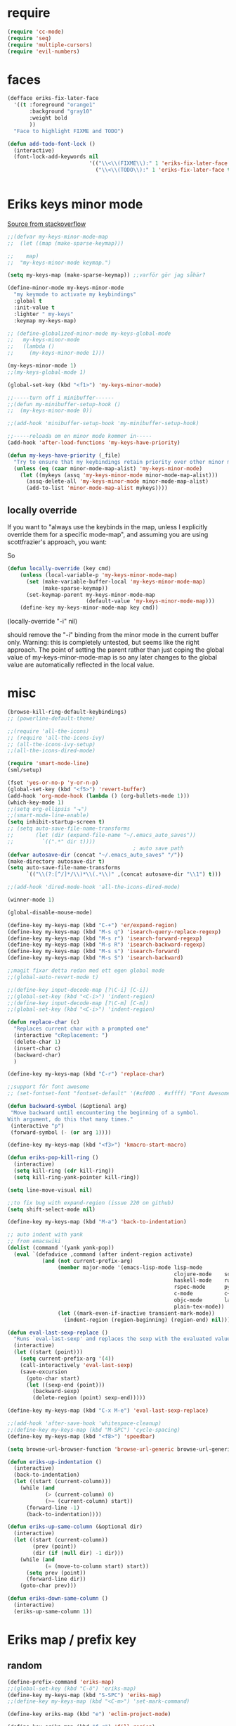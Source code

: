 #+STARTUP: overview
#+STARTUP: indent
* require
#+begin_src emacs-lisp :tangle yes
  (require 'cc-mode)
  (require 'seq)
  (require 'multiple-cursors)
  (require 'evil-numbers)

#+end_src
* faces
#+begin_src emacs-lisp :tangle yes
  (defface eriks-fix-later-face
    '((t :foreground "orange1"
         :background "gray10"
         :weight bold
         ))
    "Face to highlight FIXME and TODO")

  (defun add-todo-font-lock ()
    (interactive)
    (font-lock-add-keywords nil
                            '(("\\<\\(FIXME\\):" 1 'eriks-fix-later-face t)
                              ("\\<\\(TODO\\):" 1 'eriks-fix-later-face t))))


#+end_src
* Eriks keys minor mode
[[https://stackoverflow.com/questions/683425/globally-override-key-binding-in-emacs/5340797][Source from stackoverflow]]
#+begin_src emacs-lisp :tangle yes
  ;;(defvar my-keys-minor-mode-map
  ;;  (let ((map (make-sparse-keymap)))

  ;;    map)
  ;;  "my-keys-minor-mode keymap.")

  (setq my-keys-map (make-sparse-keymap)) ;;varför gör jag såhär?

  (define-minor-mode my-keys-minor-mode
    "my keymode to activate my keybindings"
    :global t
    :init-value t
    :lighter " my-keys"
    :keymap my-keys-map)

  ;; (define-globalized-minor-mode my-keys-global-mode
  ;;   my-keys-minor-mode
  ;;   (lambda ()
  ;;     (my-keys-minor-mode 1)))

  (my-keys-minor-mode 1)
  ;;(my-keys-global-mode 1)

  (global-set-key (kbd "<f1>") 'my-keys-minor-mode)

  ;;-----turn off i minibuffer------
  ;;(defun my-minibuffer-setup-hook ()
  ;;  (my-keys-minor-mode 0))

  ;;(add-hook 'minibuffer-setup-hook 'my-minibuffer-setup-hook)

  ;;-----reloada om en minor mode kommer in-----
  (add-hook 'after-load-functions 'my-keys-have-priority)

  (defun my-keys-have-priority (_file)
    "Try to ensure that my keybindings retain priority over other minor modes. Called via the `after-load-functions' special hook."
    (unless (eq (caar minor-mode-map-alist) 'my-keys-minor-mode)
      (let ((mykeys (assq 'my-keys-minor-mode minor-mode-map-alist)))
        (assq-delete-all 'my-keys-minor-mode minor-mode-map-alist)
        (add-to-list 'minor-mode-map-alist mykeys))))
#+end_src
** locally override
If you want to "always use the keybinds in the map, unless I explicitly
override them for a specific mode-map", and assuming you are using
scottfrazier's approach, you want:

So
#+begin_src emacs-lisp :tangle yes
(defun locally-override (key cmd)
    (unless (local-variable-p 'my-keys-minor-mode-map)
      (set (make-variable-buffer-local 'my-keys-minor-mode-map)
           (make-sparse-keymap))
      (set-keymap-parent my-keys-minor-mode-map
                         (default-value 'my-keys-minor-mode-map)))
    (define-key my-keys-minor-mode-map key cmd))
#+end_src
(locally-override "\C-i" nil)

should remove the "\C-i" binding from the minor mode in the current buffer only.
Warning: this is completely untested, but seems like the right approach.
The point of setting the parent rather than just coping the global value of
my-keys-minor-mode-map is so any later changes to the global value are automatically
reflected in the local value.
* misc
#+begin_src emacs-lisp :tangle yes
  (browse-kill-ring-default-keybindings)
  ;; (powerline-default-theme)

  ;;(require 'all-the-icons)
  ;; (require 'all-the-icons-ivy)
  ;; (all-the-icons-ivy-setup)
  ;;(all-the-icons-dired-mode)

  (require 'smart-mode-line)
  (sml/setup)

  (fset 'yes-or-no-p 'y-or-n-p)
  (global-set-key (kbd "<f5>") 'revert-buffer)
  (add-hook 'org-mode-hook (lambda () (org-bullets-mode 1)))
  (which-key-mode 1)
  ;;(setq org-ellipsis "⬎")
  ;;(smart-mode-line-enable)
  (setq inhibit-startup-screen t)
  ;; (setq auto-save-file-name-transforms
  ;;       (let (dir (expand-file-name "~/.emacs_auto_saves"))
  ;;         `((".*" dir t))))
                                          ; auto save path
  (defvar autosave-dir (concat "~/.emacs_auto_saves" "/"))
  (make-directory autosave-dir t)
  (setq auto-save-file-name-transforms
        `(("\\(?:[^/]*/\\)*\\(.*\\)" ,(concat autosave-dir "\\1") t)))

  ;;(add-hook 'dired-mode-hook 'all-the-icons-dired-mode)

  (winner-mode 1)

  (global-disable-mouse-mode)

  (define-key my-keys-map (kbd "C-+") 'er/expand-region)
  (define-key my-keys-map (kbd "M-s q") 'isearch-query-replace-regexp)
  (define-key my-keys-map (kbd "M-s r") 'isearch-forward-regexp)
  (define-key my-keys-map (kbd "M-s R") 'isearch-backward-regexp)
  (define-key my-keys-map (kbd "M-s s") 'isearch-forward)
  (define-key my-keys-map (kbd "M-s S") 'isearch-backward)

  ;;magit fixar detta redan med ett egen global mode
  ;;(global-auto-revert-mode t)

  ;;(define-key input-decode-map [?\C-i] [C-i])
  ;;(global-set-key (kbd "<C-i>") 'indent-region)
  ;;(define-key input-decode-map [?\C-m] [C-m])
  ;;(global-set-key (kbd "<C-i>") 'indent-region)

  (defun replace-char (c)
    "Replaces current char with a prompted one"
    (interactive "cReplacement: ")
    (delete-char 1)
    (insert-char c)
    (backward-char)
    )

  (define-key my-keys-map (kbd "C-r") 'replace-char)

  ;;support för font awesome
  ;; (set-fontset-font "fontset-default" '(#xf000 . #xffff) "Font Awesome")

  (defun backward-symbol (&optional arg)
   "Move backward until encountering the beginning of a symbol.
  With argument, do this that many times."
   (interactive "p")
   (forward-symbol (- (or arg 1))))

  (define-key my-keys-map (kbd "<f3>") 'kmacro-start-macro)

  (defun eriks-pop-kill-ring ()
    (interactive)
    (setq kill-ring (cdr kill-ring))
    (setq kill-ring-yank-pointer kill-ring))

  (setq line-move-visual nil)

  ;;to fix bug with expand-region (issue 220 on github)
  (setq shift-select-mode nil)

  (define-key my-keys-map (kbd "M-a") 'back-to-indentation)

  ;; auto indent with yank
  ;; from emacswiki
  (dolist (command '(yank yank-pop))
    (eval `(defadvice ,command (after indent-region activate)
             (and (not current-prefix-arg)
                  (member major-mode '(emacs-lisp-mode lisp-mode
                                                       clojure-mode    scheme-mode
                                                       haskell-mode    ruby-mode
                                                       rspec-mode      python-mode
                                                       c-mode          c++-mode
                                                       objc-mode       latex-mode
                                                       plain-tex-mode))
                  (let ((mark-even-if-inactive transient-mark-mode))
                    (indent-region (region-beginning) (region-end) nil))))))

  (defun eval-last-sexp-replace ()
    "Runs `eval-last-sexp' and replaces the sexp with the evaluated value"
    (interactive)
    (let ((start (point)))
      (setq current-prefix-arg '(4))
      (call-interactively 'eval-last-sexp)
      (save-excursion
        (goto-char start)
        (let ((sexp-end (point)))
          (backward-sexp)
          (delete-region (point) sexp-end)))))

  (define-key my-keys-map (kbd "C-x M-e") 'eval-last-sexp-replace)

  ;;(add-hook 'after-save-hook 'whitespace-cleanup)
  ;;(define-key my-keys-map (kbd "M-SPC") 'cycle-spacing)
  (define-key my-keys-map (kbd "<f8>") 'speedbar)

  (setq browse-url-browser-function 'browse-url-generic browse-url-generic-program "xdg-open")

  (defun eriks-up-indentation ()
    (interactive)
    (back-to-indentation)
    (let ((start (current-column)))
      (while (and
              (> (current-column) 0)
              (>= (current-column) start))
        (forward-line -1)
        (back-to-indentation))))

  (defun eriks-up-same-column (&optional dir)
    (interactive)
    (let ((start (current-column))
          (prev (point))
          (dir (if (null dir) -1 dir)))
      (while (and
              (= (move-to-column start) start))
        (setq prev (point))
        (forward-line dir))
      (goto-char prev)))

  (defun eriks-down-same-column ()
    (interactive)
    (eriks-up-same-column 1))
#+end_src
* Eriks map / prefix key
** random
#+begin_src emacs-lisp :tangle yes
  (define-prefix-command 'eriks-map)
  ;;(global-set-key (kbd "C-ö") 'eriks-map)
  (define-key my-keys-map (kbd "S-SPC") 'eriks-map)
  ;;(define-key my-keys-map (kbd "<C-m>") 'set-mark-command)

  (define-key eriks-map (kbd "e") 'eclim-project-mode)

  (define-key eriks-map (kbd "f r") 'fill-region)
  (define-key eriks-map (kbd "f p") 'fill-region-as-paragraph)
  (define-key eriks-map (kbd "f f") 'fill-paragraph)

  (define-key eriks-map (kbd "C-f") 'ff-find-other-file)

  (define-key eriks-map (kbd "r") 'linum-relative-toggle)
  (linum-relative-toggle)

  (define-key eriks-map (kbd "l") 'eriks-toggle-visual-line)

  (defun eriks-toggle-visual-line ()
    (interactive)
    (setq line-move-visual (not line-move-visual)))

  ;; (defun eriks-kill-line ()
  ;;   "Kills (cuts) the whole current line"
  ;;   (interactive)
  ;;   (setq col (current-column))
  ;;   (beginning-of-line)
  ;;   (delete-horizontal-space)
  ;;   (set-mark-command nil)
  ;;   (end-of-line)
  ;;   (if (not (eq (point) (mark)))
  ;;       (kill-region (point) (mark)))
  ;;   (deactivate-mark)
  ;;   ;;(kill-line 1)
  ;;   (delete-forward-char 1)
  ;;   (move-to-column col))

  ;; (define-key eriks-map (kbd "d") 'eriks-kill-line)

  (defun eriks-add-semicolon ()
    "Goes to the end of the current line and adds an semicolon."
    (interactive)
    (move-end-of-line nil)
    (insert ";"))

  (defun eriks-add-semicolon-and-newline ()
    "what the name says"
    (interactive)
    (eriks-add-semicolon)
    (newline-without-break-down))


  (define-key eriks-map (kbd ":") 'eriks-add-semicolon)
  (define-key eriks-map (kbd ";") 'eriks-add-semicolon-and-newline)

  (defun eriks-insert-paren (p)
    (interactive "p")
    (end-of-line)
    (insert p)
    (left-char)
    (newline)
    (newline)
    (indent-for-tab-command)
    (forward-line -1)
    (indent-for-tab-command)
    )

  ;; (define-key eriks-map (kbd "{") ;;TODO flytta till c-map
  ;;   (lambda ()
  ;;     (interactive)
  ;;     (eriks-insert-paren "{}")))

  (define-key eriks-map (kbd "y") 'ansi-term)

  ;;(define-key eriks-map (kbd "C-c") 'whitespace-cleanup)

  ;; (defun edit-myinit-org ()
  ;;   (interactive)
  ;;   (find-file (expand-file-name "~/.emacs.d/myinit.org")))

  ;;(define-key eriks-map (kbd "i") 'edit-myinit-org)

  (define-key eriks-map (kbd "g") 'magit-status)
  (define-key eriks-map (kbd "U") 'counsel-unicode-char)
  ;;(define-key eriks-map (kbd "M") 'counsel-mark-ring)

  (defun sign (a)
    "The sign of a typ
  a >= 0 ->  1
  a <  0 -> -1"
    (if (>= a 0)
        1
      -1))

  (defun abs (a)
    "abs av a"
    (if (< a 0)
        (- 0 a)
      a))

  (define-key eriks-map (kbd "n +") 'evil-numbers/inc-at-pt)
  (define-key eriks-map (kbd "n -") 'evil-numbers/dec-at-pt)

  (define-key eriks-map (kbd "a a") 'align)
  (define-key eriks-map (kbd "a r") 'align-regexp)
  (define-key eriks-map (kbd "a c") 'align-current)

  (defun eriks-buffer-text-to-raw ()
    (interactive)
    (let ((inhibit-read-only t))
      (set-text-properties (point-min) (point-max) nil)))

  (define-key eriks-map (kbd "C-r") 'eriks-buffer-text-to-raw)

  (define-key eriks-map (kbd "d") 'delete-duplicate-lines)

  ;; Set transparency of emacs
  (defun transparency (value)
    "Sets the transparency of the frame window. 0=transparent/100=opaque"
    (interactive "nTransparency Value 0 - 100 opaque:")
    (set-frame-parameter (selected-frame) 'alpha value))

  (define-key eriks-map (kbd "C-t") 'transparency)
#+end_src
** lxor & is-whitespace
#+begin_src emacs-lisp :tangle yes
  (defun lxor (a b)
    "logical xor"
    (and
     (not (and a b))
     (or a b)))

  (defun lxnor (a b)
    "logical xnor"
    (not (lxor a b)))

  (defun is-whitespace (char &optional NOTNEWLINE)
    "Checks whether char is a space, newline or tab.
  if NOTNEWLINE, then don't count newlines as whitespace."
    (or
     (= char 32) ;;space
     (and (not NOTNEWLINE) (= char 10)) ;;newline
     (= char 9)  ;; tab
     ;;(bolp)
     ;;(eolp)
     ))
#+end_src
** erik-funktioner
#+begin_src emacs-lisp :tangle yes
  ;; (defun eriks-kill-stuff (dir symbol arg)
  ;;   (if (equal arg '(4))
  ;;       (eriks-hungry-delete-whitespace dir)
  ;;     (let ((p (* dir (prefix-numeric-value arg))))
  ;;       (if symbol
  ;;           (sp-kill-symbol p)
  ;;         (sp-kill-word p)))))

  ;; (defun eriks-kill-backward (ARG)
  ;;   (interactive "P")
  ;;   (eriks-kill-stuff -1 nil ARG))

  ;; (defun eriks-kill-forward (ARG)
  ;;   (interactive "P")
  ;;   (eriks-kill-stuff 1 nil ARG))

  ;; (defun eriks-kill-forward-symbol (ARG)
  ;;   (interactive "P")
  ;;   (eriks-kill-stuff 1 t ARG))

  ;; (defun eriks-kill-backward-symbol (ARG)
  ;;   (interactive "P")
  ;;   (eriks-kill-stuff -1 t ARG))

  (defun eriks-hungry-delete-whitespace (ARG)
    (interactive "p")
    (if (< ARG 0)
        (while (is-whitespace (preceding-char))
          (delete-backward-char 1))
      (while (is-whitespace (following-char))
        (delete-char 1))))

  (defun eriks-hungry-delete-whitespace-backward (ARG)
    (interactive "p")
    (eriks-hungry-delete-whitespace (- 0 ARG)))

  ;; (define-key my-keys-map (kbd "C-<backspace>") 'eriks-delete-backward)
  ;; (define-key my-keys-map (kbd "C-<delete>") 'eriks-delete-forward)

  (defun eriks-duplicate-line ()
    (interactive)
    (let* ((b (progn
                (beginning-of-line)
                (point)))
           (e (progn
                (end-of-line)
                (point)))
           (line (buffer-substring b e)))
      (end-of-line)
      (newline)
      (insert line)))

  ;;TODO make ARG execute the command ARG times
  (defun eriks-find-char (ARG c)
    "Like vim's f-command.

  With no prefix argument or as 1, move cursor forward until the first occurence of c.
  With ARG as -1 (M--), move backward until the first occurence of c.
  If c can't be found, do nothing and print a nice message.

  Ignores case!

  returns t if successful, nil otherwise"
    (interactive "p\ncJump to char: ")
    (let ((dir (sign ARG))
          (start (point))
          (finished nil))
      (while (and
              (not (or
                    (and (> dir 0) (eobp))
                    (and (< dir 0) (bobp))))
              (not finished))
        (forward-char dir)
        (if (= (downcase c) (downcase (following-char)))
            (setq finished t)))
      (if (not finished)
          (progn
            (goto-char start)
            (message "Couldn't find '%c' :(" c)
            nil)
        t)))

  (defun eriks-find-char-backward (ARG c)
    "Exactly the same behaviour as `eriks-find-char' except this goes backwards by negating ARG"
    (interactive "p\ncJump to char backwards: ")
    (eriks-find-char (- 0 ARG) c))

  (defun eriks-find-char-alt ()
    (interactive)
    (if (call-interactively 'eriks-find-char)
        (forward-char)))

  (defun eriks-find-char-alt-backward ()
    (interactive)
    (if (call-interactively 'eriks-find-char-backward)
        (forward-char)))

  (defun eriks-skip-space (ARG &optional SAMELINE)
    "Move point forward or backward until it doesnt encounter whitespace anymore.
  if SAMELINE then don't move the cursor between lines."
    (interactive "p")
    (if (< ARG 0)
        (while (is-whitespace (preceding-char) SAMELINE)
          (left-char))
      (while (is-whitespace (following-char) SAMELINE)
        (right-char))))

  (defun eriks-skip-space-backwards (&optional SAMELINE)
    (interactive)
    (eriks-skip-space -1 SAMELINE))

  (defun eriks-kill-paragraph ()
    "Kills the current paragraph point is in."
    (interactive)
    (eriks-kill-thing-at-point 'paragraph))

  (defun eriks-backward-kill-line ()
    (interactive)
    (kill-line 0))

  (defun eriks-mark-line ()
    (interactive)
    (beginning-of-line)
    (push-mark (point) nil t)
    (end-of-line))

  (defun eriks-insert-char (ARG c)
    (interactive "p\ncInsert: ")
    (dotimes (i ARG)
      (insert c)))
#+end_src
** o and O from VIM
#+begin_src emacs-lisp :tangle yes
  (setq newline-without-break-tab nil)

  (defun newline-without-break-down ()
    "Add new line below and go to it. tab if an argument is given"
    (interactive)
    (end-of-line)
    (newline)
    (if newline-without-break-tab (indent-according-to-mode)))

  (defun newline-without-break-up ()
    "Add new line above and go to it. tab if an argument is given"
    (interactive)
    (beginning-of-line)
    (newline)
    (forward-line -1)
    (if newline-without-break-tab (indent-according-to-mode)))

  ;;(define-key cua-global-keymap [C-return] nil) ;;ta bort C-return from cua
  (define-key my-keys-map (kbd "<C-return>") 'newline-without-break-down)
  (define-key my-keys-map (kbd "<C-S-return>") 'newline-without-break-up)

#+end_src
** move lines from internet

#+begin_src emacs-lisp :tangle yes
  ;; (defun move-line (n)
  ;;   "Move the current line up or down by N lines. Buggar for second last line i buffern"
  ;;   (interactive "p")
  ;;   (setq col (current-column))
  ;;   (beginning-of-line)
  ;;   (setq start (point))
  ;;   (end-of-line)
  ;;   (if (eobp)
  ;;       (newline)
  ;;     (forward-char))
  ;;   (setq end (point))
  ;;   (let ((line-text (delete-and-extract-region start end)))
  ;;     (forward-line n)
  ;;     (if (eobp) (newline))
  ;;     (insert line-text)
  ;;     ;; restore point to original column in moved line
  ;;     (forward-line -1)
  ;;     (move-to-column col)))

  ;; (defun move-line-up (n)
  ;;   "Move the current line up by N lines."
  ;;   (interactive "p")
  ;;   (move-line (if (null n) -1 (- n))))

  ;; (defun move-line-down (n)
  ;;   "Move the current line down by N lines."
  ;;   (interactive "p")
  ;;   (move-line (if (null n) 1 n)))

  (defun move-line-up ()
    (interactive)
    (let ((col (current-column)))
      (transpose-lines 1)
      (previous-line 2)
      (move-to-column col)))

  (defun move-line-down ()
    (interactive)
    (let ((col (current-column)))
      (next-line 1)
      (transpose-lines 1)
      (previous-line 1)
      (move-to-column col)))

  ;; (define-key my-keys-map (kbd "M-<up>") 'move-line-up)
  ;; (define-key my-keys-map (kbd "M-<down>") 'move-line-down)

#+end_src
** vims w
#+begin_src emacs-lisp :tangle yes
  (defun char-is (classs dir)
    "t if current char is in any character class in the list classs.
  If dir < 0, do the same check on previous character instead"
    (let ((found nil))
      (dolist (cla classs)
        (setq found (or
                     found
                     (= (char-syntax
                         (if (>= dir 0)
                             (following-char)
                           (preceding-char)))
                        cla))))
      found))

  (defun eriks-next-class (classs dir)
    "Moves point in 'dir' until it encounters something in the character class the list 'classs'"
    (let ((running t)
          (old_onclass (char-is classs dir))
          (onclass nil))
      (while running
        (setq onclass (char-is classs dir))
        (if (and
             (null old_onclass)
             onclass)
            (setq running nil)
          (progn
            (forward-char dir)
            (setq old_onclass onclass))))))

  (defun eriks-next-word (dir)
    "Moves point to the beginning of next word
  or end of previous word if dir < 0"
    (interactive "p")
    (dotimes (i (abs dir))
      (eriks-next-class '(?w) (sign dir))))

  (defun eriks-prev-word (dir)
    "`eriks-next-word' but dir always negated."
    (interactive "p")
    (eriks-next-word (- 0 dir)))

  (defun eriks-next-symbol (dir)
    "Moves point to the beginning of next symbol
  or end of previous symbol if dir < 0"
    (interactive "p")
    (dotimes (i (abs dir))
      (eriks-next-class '(?_ ?w) (sign dir))))
#+end_src
** slurp
#+begin_src emacs-lisp :tangle yes
  (defun eriks-slurp (b e)
    "Flyttar parantesen i aktiva region till slutet av region och indentar all"
    (interactive "r")
    (let* ((paren (delete-and-extract-region b (+ b 1))))
      (goto-char (- e 1))
      (insert "\n")
      (insert paren)
      (indent-region b (+ e 1))))

  (define-key eriks-map (kbd "s") 'eriks-slurp)

  (defvar last-post-command-position 0
    "Holds the cursor position from the last run of post-command-hooks.")

  (make-variable-buffer-local 'last-post-command-position)

  (defvar eriks-sticky-char nil)

  (defun eriks-sticky-toggle ()
    "Makes char under cursor to be 'sticky'.
  The characters follows the cursor as long as this function is active.

  ---Works most of the time---"
    (interactive)
    (setq eriks-sticky-char (not eriks-sticky-char))
    (setq last-post-command-position (point)))

  (define-key eriks-map (kbd "C-s") 'eriks-sticky-toggle)

  (defun do-stuff-if-moved-post-command ()
    (if eriks-sticky-char
        (progn
          (message "Sticky on...")
          (unless (equal (point) last-post-command-position)
            (let* ((new (point))
                   (delta (- new last-post-command-position)))
              (goto-char last-post-command-position)
              (let ((c (following-char)))
                (delete-char 1)
                (forward-char delta)
                (save-excursion
                  (insert c)))))
          (setq last-post-command-position (point)))
        ;; (progn
        ;;   (let ((new (point)))
        ;;     (unless (equal new last-post-command-position)
        ;;       (let ((m (delete-and-extract-region last-post-command-position (+ 1 last-post-command-position))))
        ;;         (goto-char new)
        ;;         (save-excursion
        ;;           (insert m)))))
        ;;   (setq last-post-command-position (point)))
      ))

  (add-hook 'post-command-hook 'do-stuff-if-moved-post-command)


#+end_src
** c extract header
#+begin_src emacs-lisp :tangle yes
  (setq extract-c-regexp "^\\([[:graph:]]+[[:blank:]]+[^[:space:]]+(.*)\\)\\s-*{?\\s-*$")

  (defun extract-c-copy-next-declaration (&optional append)
    "Copies the next function declaration in a c-file as a standalone declaration.
  If append, then append the copied value to the last one
  Returns t if successfully found one, nil otherwise"
    (interactive)
    (if (re-search-forward extract-c-regexp nil t)
        (let* ((decl (buffer-substring (match-beginning 1) (match-end 1)))
               (semi (concat decl ";\n")))
          (if append
              (kill-append semi nil)
            (kill-new semi))
          t)
      nil))

  (defun extract-c-copy-all-declarations ()
    "Copies all function declarations in a buffer to the kill-ring."
    (interactive)
    (save-excursion
      (beginning-of-buffer)
      (let ((first t))
        (while (extract-c-copy-next-declaration (not first))
          (setq first nil)))))

  (define-key eriks-map (kbd "c a") 'extract-c-copy-all-declarations)
  (define-key eriks-map (kbd "c n") 'extract-c-copy-next-declaration)
#+end_src
** exchange two regions
#+begin_src emacs-lisp :tangle yes
  (setq eriks-regions-saved nil)

  (defun eriks-region-switch-abort ()
    "Abort current transpose"
    (interactive)
    (setq eriks-regions-saved nil)
    (message "aborted..."))

  (defun eriks-region-switch (a b)
    "Switches two regions.
  Activate an region and then:
     1st call: save the region for switching (abort with `eriks-region-switch-abort')
     2nd call: switch!"
    (interactive "r")
    (if (not mark-active)
        (message "Mark not active...")
      (progn
        (deactivate-mark)
        (if (null eriks-regions-saved)
            (setq eriks-regions-saved (simplify-region (cons a b)))
          (let* ((sim (simplify-region (cons a b)))
                 (old eriks-regions-saved)
                 (sorted (sort-regions sim old))
                 (left (car sorted))
                 (right (cdr sorted))
                 (leftl (region-size left))
                 (rightl (region-size right)))
            (if (region-overlap left right)
                (message "De overlappar")
              (progn
                (let* ((a (delete-and-extract-region (car left) (cdr left)))
                       (nright (translate-region right (- 0 leftl)))
                       (b (delete-and-extract-region (car nright) (cdr nright))))
                  (goto-char (car nright))
                  (insert a)
                  (goto-char (car left))
                  (insert b))))
            (setq eriks-regions-saved nil))))))

  (defun region-size (r)
    (- (cdr r) (car r)))

  (defun simplify-region (r)
    (let ((a (car r))
          (b (cdr r))))
    (cons (min a b) (max a b)))

  (defun sort-regions (r a)
    (if (< (car r) (car a))
        (cons r a)
      (cons a r)))

  (defun region-overlap (r a)
    (not (or
          (<= (cdr r) (car a))
          (>= (car r) (cdr a)))))

  (defun translate-region (r x)
    (cons (+ (car r) x) (+ (cdr r) x)))

  (defun sort-region (r)
    "in ascending order. min first."
    (cons
     (min (car r) (cdr r))
     (max (car r) (cdr r))))

  (defun swap-cons (c)
    (cons (cdr c) (car c)))

#+end_src

** copy char
#+begin_src emacs-lisp :tangle yes
  (defun eriks-kill-dwim (f BEG END &optional region)
    "If a region is active, then do f as normal.
  But if it is inactive, then f the current char at point."
    (if (region-active-p)
        (funcall f BEG END)
      (progn
        (push-mark (+ (point) 1) t t)
        (funcall f (point) (mark)))))

  (advice-add 'kill-ring-save :around 'eriks-kill-dwim)
  (advice-add 'kill-region :around 'eriks-kill-dwim)
  (advice-add 'sp-kill-region :around 'eriks-kill-dwim)

  ;; (defun eriks-kill-dwim ()
  ;;   (interactive)
  ;;   (if (region-active-p)
  ;;       (kill-region (region-beginning) (region-end))
  ;;     (kill-new (string (following-char)))))
#+end_src
** tabs
#+begin_src emacs-lisp :tangle yes
  (defun configure-tabs (width tabs)
    (interactive "nTab width: \nnAllow tabs? (0/1/-1): ")
    (setq tab-width      width
          c-basic-offset width)
    (cond
     ((> tabs 0)
      (setq indent-tabs-mode t))
     ((< tabs 0)
      (setq indent-tabs-mode nil))))

  (define-key eriks-map (kbd "T t") 'configure-tabs)
  (define-key eriks-map (kbd "T U") 'untabify)
  (define-key eriks-map (kbd "T u") 'tabify)
  (define-key eriks-map (kbd "T w") 'whitespace-cleanup)
  (define-key eriks-map (kbd "T e") 'delete-trailing-whitespace)
#+end_src
* packages
** windmove and framemove
#+begin_src emacs-lisp :tangle yes
  (require 'framemove)

  (define-key my-keys-map (kbd "S-<right>") 'windmove-right)
  (define-key my-keys-map (kbd "S-<left>") 'windmove-left)
  (define-key my-keys-map (kbd "S-<up>") 'windmove-up)
  (define-key my-keys-map (kbd "S-<down>") 'windmove-down)

  (setq framemove-hook-into-windmove t)

#+end_src
** yasnippet
#+begin_src emacs-lisp :tangle yes
  ;;(require 'yasnippet)
  (yas-global-mode 1)
  ;;(require 'dropdown-list)
  ;;(setq yas-prompt-functions
  ;;      '(yas-dropdown-prompt
  ;;        yas-ido-prompt
  ;;        yas-x-prompt
  ;;        yas-completing-prompt
  ;;        yas-no-prompt))

  ;;removes expanding with tab. Uses 'Auto-complete' instead
  ;;(define-key yas-minor-mode-map (kbd "<tab>") nil)
  ;;(define-key yas-minor-mode-map (kbd "TAB") nil)

#+end_src
** company
#+begin_src emacs-lisp :tangle yes
  (global-company-mode t)

  (defun eriks-company-command (ARG)
    (interactive "p")
    (cond
     ((= ARG 2)
      (call-interactively 'company-yasnippet))
     (t
      (call-interactively 'company-complete))))

  (define-key my-keys-map (kbd "C-SPC") 'eriks-company-command)

  (define-key company-active-map (kbd "<escape>") 'company-abort)

#+end_src
** undo-tree
#+begin_src emacs-lisp :tangle yes
  (global-undo-tree-mode 1)
  (global-set-key (kbd "C-z") 'undo)
  ;;(define-key my-keys-map (kbd "C-z") 'undo)
  (global-set-key (kbd "C-S-z") 'undo-tree-redo)
  ;;(define-key my-keys-map (kbd "C-S-z") 'undo-tree-redo)
  (define-key eriks-map (kbd "u") 'undo-tree-visualize)
#+end_src
** ivy and avy
#+begin_src emacs-lisp :tangle yes
  ;;ivy
  (ivy-mode 1)
  (global-set-key (kbd "C-s") 'swiper)
  (global-set-key (kbd "M-x") 'counsel-M-x)
  ;;(global-set-key (kbd "C-x C-f") 'counsel-find-file)
  (define-key my-keys-map [remap find-file] 'counsel-find-file)
  ;;(define-key ivy-minibuffer-map (kbd "<tab>") 'ivy-partial)

  ;;avy
  ;;(define-prefix-command 'eriks-avy-map)
  ;;(define-key my-keys-map (kbd "M-s") 'eriks-avy-map)
  ;;(global-set-key (kbd "M-s") 'avy-goto-char)
  (define-key eriks-map (kbd "SPC") 'avy-goto-char-in-line)
  (define-key eriks-map (kbd "S-SPC") 'avy-goto-char-timer)

  ;;dired
  ;;(add-hook 'dired-mode-hook
  ;;          (lambda ()
  ;;            (define-key dired-mode-map (kbd "M-s s") 'avy-goto-char)))
  (setq ivy-use-selectable-prompt t)

  (setq avy-keys (nconc
                  (number-sequence ?a ?z)
                  ;; '(?å ?ä ?ö)
                  ))
#+end_src
** golden ratio scroll
#+begin_src emacs-lisp :tangle yes
  (global-set-key [remap scroll-down-command] 'golden-ratio-scroll-screen-down)
  (global-set-key [remap scroll-up-command] 'golden-ratio-scroll-screen-up)
#+end_src
** projectile
#+begin_src emacs-lisp :tangle yes
  (projectile-global-mode t)
  (counsel-projectile-mode)
#+end_src
** dumb jump
#+begin_src emacs-lisp :tangle yes
  ;;(dumb-jump-mode)

  ;;(fset 'eriks-dumb-jump-keymap (make-sparse-keymap))
  (define-prefix-command 'eriks-dumb-jump-keymap)
  (define-key eriks-map (kbd "j") 'eriks-dumb-jump-keymap)

  (define-key 'eriks-dumb-jump-keymap (kbd "j") 'dumb-jump-go)
  (define-key 'eriks-dumb-jump-keymap (kbd "b") 'dumb-jump-back)

  (setq dumb-jump-selector 'ivy)

#+end_src
** multiple cursors
#+begin_src emacs-lisp :tangle yes
  ;; (asd-key '-map (kbd "m l") 'mc/edit-lines)
  ;; (asd-key '-map (kbd "m m") 'mc/mark-next-like-this)
  ;; (asd-key '-map (kbd "m n") 'mc/mark-previous-like-this)
  ;; (asd-key '-map (kbd "m b") 'mc/mark-all-like-this)
  (define-key mc/keymap (kbd "<return>") nil)

  (defhydra hydra-multiple-cursors (:color pink)
    "
       ^Up^            ^Down^        ^Other^
  ----------------------------------------------------------
  [_p_]   Next    [_n_]   Next    [_l_] Edit lines      [_R_] Region-anchor
  [_P_]   Skip    [_N_]   Skip    [_a_] Mark all        [_m_] put cursor at mark
  [_M-p_] Unmark  [_M-n_] Unmark  [_r_] Mark by regexp  [_1_] Insert numbers
  ^ ^             ^ ^             [_q_] Quit            [_2_] Insert letters
  ^^C-v: next cursor, M-v: prev cursor, C-': only lines with cursors
  "
    ("l" mc/edit-lines nil :exit t)
    ("a" mc/mark-all-like-this nil :exit t)
    ("n" mc/mark-next-like-this nil)
    ("N" mc/skip-to-next-like-this nil)
    ("M-n" mc/unmark-next-like-this nil)
    ("p" mc/mark-previous-like-this nil)
    ("P" mc/skip-to-previous-like-this nil)
    ("M-p" mc/unmark-previous-like-this nil)
    ("r" mc/mark-all-in-region-regexp nil :exit t)
    ("R" set-rectangular-region-anchor nil :color blue)
    ("m" mc/mark-pop nil)
    ("1" mc/insert-numbers nil)
    ("2" mc/insert-letters nil)
    ("q" nil nil))
  (define-key 'eriks-map (kbd "m") 'hydra-multiple-cursors/body)
  (define-key my-keys-map (kbd "C-c m") 'hydra-multiple-cursors/body)
#+end_src
** smartparens
*** standard config
#+begin_src emacs-lisp :tangle yes
  (require 'smartparens-config)

  ;; (add-hook 'smartparens-strict-mode-hook (lambda ()
  ;;                                           (define-key smartparens-strict-mode-map [remap modalka-kill] 'modalka-sp-kill)
  ;;                                           (define-key smartparens-strict-mode-map [remap modalka-delete] 'modalka-sp-delete)))

  (defun start-smartparens ()
    (smartparens-mode t)
    (show-smartparens-mode t)

    (define-key smartparens-mode-map (kbd "C-M-SPC") 'sp-mark-sexp)

    (define-key smartparens-mode-map (kbd "C-M-n") 'sp-next-sexp)
    (define-key smartparens-mode-map (kbd "C-M-p") 'sp-previous-sexp)

    (define-key smartparens-mode-map (kbd "C-M-u") 'sp-backward-up-sexp)
    (define-key smartparens-mode-map (kbd "C-M-d") 'sp-down-sexp)

    (define-key smartparens-mode-map (kbd "C-M-f") 'sp-forward-sexp)
    (define-key smartparens-mode-map (kbd "C-M-b") 'sp-backward-sexp)

    (define-key smartparens-mode-map (kbd "C-M-k") 'sp-kill-sexp)

    ;;(define-key smartparens-mode-map (kbd "M-f") 'sp-forward-symbol)
    ;;(define-key smartparens-mode-map (kbd "M-b") 'sp-backward-symbol)

    )

  (defun start-hydra-smartparens-if-activated ()
    (interactive)
    (if (bound-and-true-p smartparens-mode)
        (hydra-smartparens/body)
      (message "smartparens not activated!")))

  (define-key eriks-map (kbd "p") 'hydra-smartparens/body) ;;'start-hydra-smartparens-if-activated

  (defhydra hydra-smartparens (:color blue)
    "
   ^forward^      ^backward^     ^Sexp^          ^Hybrid^
  ^^^^^^^^-----------------------------------------------------
   [_m_] : barf   [_i_] : slurp  [_K_] : kill    [_k_] : kill
   [_n_] : slurp  [_o_] : barf   [_s_] : splice  [_w_] : slurp
    ^ ^            ^ ^           [_S_] : split   [_e_] : barf
    ^ ^            ^ ^           [_J_] : join     ^ ^
  "
    ("K" sp-kill-sexp nil)
    ("s" sp-splice-sexp nil)
    ("S" sp-split-sexp nil)
    ("J" sp-join-sexp nil)
    ("m" sp-forward-barf-sexp nil)
    ("n" sp-forward-slurp-sexp nil)
    ("i" sp-backward-slurp-sexp nil)
    ("o" sp-backward-barf-sexp nil)
    ("k" sp-kill-hybrid-sexp nil)
    ("w" sp-slurp-hybrid-sexp nil)
    ("e" sp-dedent-adjust-sexp nil)
    )
  ;;("q" nil "Quit" :color blue)

#+end_src
*** parenthesis
#+begin_src emacs-lisp :tangle yes
  (defun my-create-newline-and-enter-sexp (&rest _ignored)
    "Open a new brace or bracket expression, with relevant newlines and indent. "
    (newline)
    (indent-according-to-mode)
    (forward-line -1)
    (indent-according-to-mode))

  (sp-local-pair '(c-mode java-mode) "{" nil :post-handlers '((my-create-newline-and-enter-sexp "RET")))
  ;;(sp-local-pair 'java-mode "{" nil :post-handlers '((my-create-newline-and-enter-sexp "RET")))

#+end_src
** dashboard
#+begin_src emacs-lisp :tangle yes
  (require 'dashboard)
  (dashboard-setup-startup-hook)

  (setq dashboard-items '((recents  . 5)
                          (bookmarks . 5)
                          (projects . 5)))
#+end_src
** outshine
#+begin_src emacs-lisp :tangle yes
  (require 'outshine)
  ;; (add-hook 'outline-minor-mode-hook 'outshine-hook-function)
  ;; (defvar outline-minor-mode-prefix "\M-#")

#+end_src
** ibuffer
#+begin_src emacs-lisp :tangle yes
  (setq ibuffer-saved-filter-groups
        (quote (("default"
                 ("dired" (mode . dired-mode))
                 ;;("perl" (mode . cperl-mode))
                 ;;("erc" (mode . erc-mode))
                 ;; ("planner" (or
                 ;;             (name . "^\\*Calendar\\*$")
                 ;;             (name . "^diary$")
                 ;;             (mode . muse-mode)))
                 ("emacs" (or
                           (name . "^\\*scratch\\*$")
                           (name . "^\\*Messages\\*$")
                           (name . "^\\*dashboard\\*$")
                           (mode . help-mode)
                           (name . "^\\*Customize.*")))
                 ("magit" (name . "^\\*magit:.*"))
                 ;; ("gnus" (or
                 ;;          (mode . message-mode)
                 ;;          (mode . bbdb-mode)
                 ;;          (mode . mail-mode)
                 ;;          (mode . gnus-group-mode)
                 ;;          (mode . gnus-summary-mode)
                 ;;          (mode . gnus-article-mode)
                 ;;          (name . "^\\.bbdb$")
                 ;;          (name . "^\\.newsrc-dribble")))
                 ))))

  (add-hook 'ibuffer-mode-hook
            (lambda ()
              (ibuffer-switch-to-saved-filter-groups "default")))

  (define-key my-keys-map (kbd "C-x C-b") 'ibuffer)
#+end_src
** ggtags
#+begin_src emacs-lisp :tangle yes
  (add-hook 'ggtags-mode-hook
            (lambda ()
              (setq ggtags-mode-line-project-name nil)))
#+end_src
** auctex
#+begin_src emacs-lisp :tangle yes

  (eval-after-load
      "latex"
    (progn
      (add-hook 'LaTeX-mode-hook
                (lambda ()
                  (modify-syntax-entry ?$ "\"" LaTeX-mode-syntax-table) ;;make $ act like string so smartparens can navigate with it.
                  (define-key LaTeX-mode-map [remap beginning-of-defun] 'LaTeX-find-matching-begin)
                  (define-key LaTeX-mode-map [remap end-of-defun] 'LaTeX-find-matching-end)
                  ;; (define-key LaTeX-mode-map (kbd "$") nil)
                  (run-hooks 'prog-mode-hook)
                  ;; (embrace-surround-latex-hook)
                  ))))


#+end_src
** evil
#+begin_src emacs-lisp :tangle yes
  (require 'evil)

  (setq evil-emacs-state-modes
        (append
         evil-emacs-state-modes
         evil-motion-state-modes
         '(moccur-grep-mode)))
  (setq evil-motion-state-modes nil)

  (setq evil-emacs-state-cursor 'bar)

  (evil-indent-plus-default-bindings) ;;ii iI ai aI iJ aJ

  (define-key evil-emacs-state-map [escape] 'evil-normal-state)
  (evil-set-initial-state 'dired-mode 'emacs)

  ;;;;;;;;;;;;;;;;;;;;;;;;;;;;;;;;;; evil remap ;;;;;;;;;;;;;;;;;;;;;;;;;;;;;;;;;
  (defun evil-remap (trigger action &optional map)
    "remaps a key sequence to execute another key sequence in evil-mode.

  'trigger' is the key sequence to \"remap\" to the key sequence 'action'.
  The map to bind 'trigger' in is by default `evil-normal-state-map' (evil normal mode).

  (evil-remap \"C-@\" \"@@\") will in normal mode, make C-@ virtually press @@ and run the latest keyboard macro (default behaviour). "
    (let ((mmap (if (null map) evil-normal-state-map map)))
      (define-key mmap (kbd trigger)
        `(lambda ()
           (interactive)
           (execute-kbd-macro ,action)))))

  ;;;;;;;;;;;;;;;;;;;;;;;;;;;;;;;;; normal mode ;;;;;;;;;;;;;;;;;;;;;;;;;;;;;;;;;
  ;;(define-key evil-normal-state-map (kbd "RET") 'newline-without-break-down)
  ;;(define-key evil-normal-state-map (kbd "<S-return>") 'newline-without-break-up)

  (define-key evil-normal-state-map (kbd "M-k") 'drag-stuff-up)
  (define-key evil-normal-state-map (kbd "M-j") 'drag-stuff-down)
  (define-key evil-normal-state-map (kbd "M-h") 'drag-stuff-left)
  (define-key evil-normal-state-map (kbd "M-l") 'drag-stuff-right)
  (define-key evil-visual-state-map (kbd "M-k") 'drag-stuff-up)
  (define-key evil-visual-state-map (kbd "M-j") 'drag-stuff-down)
  (define-key evil-visual-state-map (kbd "M-h") 'drag-stuff-left)
  (define-key evil-visual-state-map (kbd "M-l") 'drag-stuff-right)
  ;; (define-key evil-normal-state-map (kbd "C-k") 'move-text-up)
  ;; (define-key evil-normal-state-map (kbd "C-j") 'move-text-down)
  ;; (define-key evil-visual-state-map (kbd "C-j") (concat ":m '>+1" (kbd "RET") "gv=gv"))
  ;; (define-key evil-visual-state-map (kbd "C-k") (concat ":m '<-2" (kbd "RET") "gv=gv"))

  (evil-remap "C-@" "@@")

  ;;opposite to J (join-lines)
  (define-key evil-normal-state-map (kbd "S")
    (lambda (&optional arg) "Keyboard macro." (interactive "p") (kmacro-exec-ring-item (quote ([100 105 32 134217848 111 112 101 110 45 108 105 110 101 return] 0 "%d")) arg)))

  (define-key evil-normal-state-map (kbd "g o")
    (lambda (&optional arg) "Keyboard macro." (interactive "p") (kmacro-exec-ring-item (quote ("Sl==[ " 0 "%d")) arg)))


  (define-key evil-normal-state-map (kbd "ga") 'evil-lion-left)
  (define-key evil-normal-state-map (kbd "gA") 'evil-lion-right)

  (define-key evil-normal-state-map (kbd "U")   'undo-tree-redo)
  (define-key evil-normal-state-map (kbd "C-d") 'golden-ratio-scroll-screen-up)
  (define-key evil-normal-state-map (kbd "C-u") 'golden-ratio-scroll-screen-down)

  (define-key evil-normal-state-map (kbd "C-w") 'hydra-windows/body)

  (define-key evil-normal-state-map (kbd "M--") 'evil-numbers/dec-at-pt)
  (define-key evil-normal-state-map (kbd "M-+") 'evil-numbers/inc-at-pt)

  (define-key evil-normal-state-map (kbd "gtc") 'transpose-chars)
  (define-key evil-normal-state-map (kbd "gtl") 'transpose-lines)
  (define-key evil-normal-state-map (kbd "gtw") 'transpose-words)
  (define-key evil-normal-state-map (kbd "gts") 'subword-transpose)
  (define-key evil-normal-state-map (kbd "gtr") 'eriks-region-switch)
  (define-key evil-normal-state-map (kbd "gtR") 'eriks-region-switch-abort)

  (define-key evil-normal-state-map (kbd "M-u") 'universal-argument)
  (define-key evil-insert-state-map (kbd "M-u") 'universal-argument)
  (define-key evil-visual-state-map (kbd "M-u") 'universal-argument)

  ;;;;;;;;;;;;;;;;;;;;;;;;;;;;;;;; nerd commenter ;;;;;;;;;;;;;;;;;;;;;;;;;;;;;;;
  (require 'evil-nerd-commenter)

  (define-key evil-normal-state-map (kbd "gc") 'evilnc-comment-operator)
  (define-key evil-normal-state-map (kbd "gC") 'evilnc-copy-and-comment-operator)

  (define-key evil-inner-text-objects-map (kbd "c") 'evilnc-inner-comment)
  (define-key evil-outer-text-objects-map (kbd "c") 'evilnc-outer-commenter)

  ;;;;;;;;;;;;;;;;;;;;;;;;;;;;;;;; extra operator ;;;;;;;;;;;;;;;;;;;;;;;;;;;;;;;
  (require 'evil-extra-operator)

  (define-key evil-normal-state-map (kbd "gr") 'evil-operator-eval)

  (defun search-online (website search)
    (interactive "sWebsite: \nsQuery: ")
    (browse-url
     (concat website (url-hexify-string search))))

  (defun search-online-google (search)
    (interactive "sSearch: ")
    (search-online "http://google.com/search?q=" search))

  (define-key evil-normal-state-map (kbd "SPC s G") 'search-online-google)

  (defun search-online-javadoc (search)
    (interactive "sSearch: ")
    (search-online "http://javadocs.org/" search))

  (define-key evil-normal-state-map (kbd "SPC s J") 'search-online-javadoc)

  (evil-define-operator eriks-evil-javadoc-search-operator (beg end type)
    "Evil operator for javadoc search."
    :move-point nil
    (interactive "<R>")
    (browse-url
     (concat "http://javadocs.org/"
             (url-hexify-string
              (.eeo/make-url-args beg end type)))))

  (define-key evil-normal-state-map (kbd "SPC s g") 'evil-operator-google-search)
  (define-key evil-normal-state-map (kbd "SPC s j") 'eriks-evil-javadoc-search-operator)
  (define-key evil-visual-state-map (kbd "SPC s g") 'evil-operator-google-search)
  (define-key evil-visual-state-map (kbd "SPC s j") 'eriks-evil-javadoc-search-operator)

  (evil-define-operator eriks-evil-swiper-operator (beg end type)
    (interactive "<R>")
    (when (evil-visual-state-p)
      (evil-exit-visual-state))
    (swiper (buffer-substring beg end)))

  (evil-define-operator eriks-evil-capitalize-operator (beg end type)
    (interactive "<R>")
    (when (evil-visual-state-p)
      (evil-exit-visual-state))
    (capitalize-region beg end))

  (define-key evil-normal-state-map (kbd "g C-u") 'eriks-evil-capitalize-operator)
  (define-key evil-visual-state-map (kbd "g C-u") 'eriks-evil-capitalize-operator)
  (define-key evil-visual-state-map (kbd "M-c") 'eriks-evil-capitalize-operator)
  (define-key evil-normal-state-map (kbd "M-c") 'eriks-evil-capitalize-operator)

  ;; (define-key evil-normal-state-map (kbd "g o") 'eriks-evil-capitalize-operator)
  ;; (define-key evil-visual-state-map (kbd "g o") 'eriks-evil-capitalize-operator)

  (define-key evil-normal-state-map (kbd "SPC s s") 'eriks-evil-swiper-operator)
  (define-key evil-visual-state-map (kbd "SPC s s") 'eriks-evil-swiper-operator)

  (define-key evil-normal-state-map (kbd "SPC s S") 'swiper)

  (define-key evil-normal-state-map (kbd "gp") 'evil-operator-clone)
  (define-key evil-visual-state-map (kbd "gp") 'evil-operator-clone)

  ;; (setq evil-textobj-between-a-key "b")
  ;; (setq evil-textobj-between-i-key "b")
  ;; (require 'evil-textobj-between)

  (require 'evil-little-word)
  (define-key evil-motion-state-map (kbd "C-l C-w") 'evil-forward-little-word-begin)
  (define-key evil-motion-state-map (kbd "C-l C-b") 'evil-backward-little-word-begin)
  (define-key evil-motion-state-map (kbd "C-l C-S-w") 'evil-forward-little-word-end)
  (define-key evil-motion-state-map (kbd "C-l C-e") 'evil-forward-little-word-end)
  (define-key evil-motion-state-map (kbd "C-l C-S-b") 'evil-backward-little-word-end)
  (define-key evil-motion-state-map (kbd "C-l w") 'evil-forward-little-word-begin)
  (define-key evil-motion-state-map (kbd "C-l b") 'evil-backward-little-word-begin)
  (define-key evil-motion-state-map (kbd "C-l W") 'evil-forward-little-word-end)
  (define-key evil-motion-state-map (kbd "C-l e") 'evil-forward-little-word-end)
  (define-key evil-motion-state-map (kbd "C-l B") 'evil-backward-little-word-end)
  (define-key evil-outer-text-objects-map (kbd "C-l") 'evil-a-little-word)
  (define-key evil-inner-text-objects-map (kbd "C-l") 'evil-inner-little-word)

  (define-key evil-normal-state-map (kbd "SPC s M") 'dmoccur)
  (define-key evil-normal-state-map (kbd "SPC s N") 'moccur)
  (define-key evil-normal-state-map (kbd "SPC s O") 'occur-by-moccur)

  (setq evil-operator-moccur-grep-find-key (kbd "SPC s m"))
  (require 'evil-operator-moccur)
  (global-evil-operator-moccur-mode 1)

  ;;;;;;;;;;;;;;;;;;;;;;;;;;;;;;;; evil surround ;;;;;;;;;;;;;;;;;;;;;;;;;;;;;;;;
  (require 'evil-surround)
  (global-evil-surround-mode 1)

  (evil-define-key 'visual evil-surround-mode-map "s" 'evil-surround-region)
  (evil-define-key 'visual evil-surround-mode-map "S" 'evil-Surround-region)
  (evil-define-key 'normal evil-surround-mode-map "gs" 'evil-surround-edit)
  (evil-define-key 'normal evil-surround-mode-map "gS" 'evil-Surround-edit)

  ;;make global inner and outer text objects with specified start delimeter and end delimeter.
  (defmacro define-and-bind-text-object-global (key start-regex end-regex)
    (let ((inner-name (make-symbol "inner-name"))
          (outer-name (make-symbol "outer-name")))
      `(progn
         (evil-define-text-object ,inner-name (count &optional beg end type)
           (evil-select-paren ,start-regex ,end-regex beg end type count nil))
         (evil-define-text-object ,outer-name (count &optional beg end type)
           (evil-select-paren ,start-regex ,end-regex beg end type count t))
         (define-key evil-inner-text-objects-map (kbd ,key) (quote ,inner-name))
         (define-key evil-outer-text-objects-map (kbd ,key) (quote ,outer-name)))))

  ;;make local inner and outer text objects with specified start
  ;;delimeter and end delimeter. binds key buffer locally by binding it
  ;;to `evil-operator-state-local-map'. This will work for any
  ;;case except for evil-surround delete and change (or any other
  ;;function/package that uses evil-(inner/outer)-state-map internally).
  ;;For that to work the local map has to get its global counterpart as
  ;;parent (do this in mode hook), and a change in evil-surround.el (or
  ;;corresponding function/package) has to be made to use the local
  ;;version instead.
  (defmacro define-and-bind-text-object-local (key start-regex end-regex)
    (let ((inner-name (make-symbol "inner-name"))
          (outer-name (make-symbol "outer-name")))
     `(progn
         (evil-define-text-object ,inner-name (count &optional beg end type)
           (evil-select-paren ,start-regex ,end-regex beg end type count nil))
         (evil-define-text-object ,outer-name (count &optional beg end type)
           (evil-select-paren ,start-regex ,end-regex beg end type count t))
         (define-key evil-visual-state-local-map   (kbd (format "i %s" ,key)) (quote ,inner-name)) ;;TODO: extract these
         (define-key evil-operator-state-local-map (kbd (format "i %s" ,key)) (quote ,inner-name))
         (define-key evil-visual-state-local-map   (kbd (format "a %s" ,key)) (quote ,outer-name))
         (define-key evil-operator-state-local-map (kbd (format "a %s" ,key)) (quote ,outer-name)))))

  (defun erik-evil-surround-advice ()
    (set-keymap-parent evil-operator-state-local-map evil-operator-state-map) ;makes evil-surround find non-buffer-local text objects (required to change in evil-surround.el)
    )
  (advice-add 'evil-initialize-local-keymaps :after 'erik-evil-surround-advice)

  ; generic ;;;;;;;;;;;;;;;;;;;;;;;;;;;;;
  (evil-define-text-object erik-evil-generic-outer-text-object (count &optional beg end type)
    (let ((text (read-from-minibuffer "" "")))
      (if erik-evil-generic-outer
          (setq erik-evil-generic-latest text))
      (evil-select-paren text text beg end type count t)))

  (evil-define-text-object erik-evil-generic-inner-text-object (count &optional beg end type)
    (let ((text (if (and erik-evil-generic-inner
                         erik-evil-generic-latest)
                    erik-evil-generic-latest
                  (read-from-minibuffer "" ""))))
      ;; (setq erik-evil-generic-inner nil)
      (evil-select-paren text text beg end type count nil)))

  (define-key evil-inner-text-objects-map (kbd "g") 'erik-evil-generic-inner-text-object)
  (define-key evil-outer-text-objects-map (kbd "g") 'erik-evil-generic-outer-text-object)

  (defun erik-evil-surround-generic ()
    (let ((text (read-from-minibuffer "" "")))
      (cons text text)))

  (setq-default evil-surround-pairs-alist (cons '(?g . erik-evil-surround-generic) evil-surround-pairs-alist))

  ;;stop evil-surround from asking for the same text twice
  (setq erik-evil-generic-inner nil)
  (setq erik-evil-generic-outer nil)
  (setq erik-evil-generic-latest nil)

  (defun erik-evil-generic-before-outer (char)
    (setq erik-evil-generic-outer t))

  (defun erik-evil-generic-after-outer (char)
    (setq erik-evil-generic-outer nil))

  (advice-add 'evil-surround-outer-overlay :before 'erik-evil-generic-before-outer)
  (advice-add 'evil-surround-outer-overlay :after 'erik-evil-generic-after-outer)

  (defun erik-evil-generic-before-inner (char)
    (setq erik-evil-generic-inner t))

  (defun erik-evil-generic-after-inner (char)
    (setq erik-evil-generic-inner nil))

  (advice-add 'evil-surround-inner-overlay :before 'erik-evil-generic-before-inner)
  (advice-add 'evil-surround-inner-overlay :after 'erik-evil-generic-after-inner)

  ;; between ;;;;;;;;;;;;;;;;;;;;;;;;;;;;;
  (evil-define-text-object erik-evil-between-outer-text-object (count &optional beg end type)
    (let ((text (string (read-char))))
      (if erik-evil-generic-outer
          (setq erik-evil-generic-latest text))
      (evil-select-paren text text beg end type count t)))

  (evil-define-text-object erik-evil-between-inner-text-object (count &optional beg end type)
    (let ((text (if (and erik-evil-generic-inner
                         erik-evil-generic-latest)
                    erik-evil-generic-latest
                  (string (read-char)))))
      (evil-select-paren text text beg end type count nil)))

  (define-key evil-inner-text-objects-map (kbd "b") 'erik-evil-between-inner-text-object) ;;vib" -- gives weird behaviour when inner is only one character long
  (define-key evil-outer-text-objects-map (kbd "b") 'erik-evil-between-outer-text-object)

  (defun erik-evil-surround-between-cmd ()
    (let ((text (string (read-char))))
      (cons text text)))

  (setq-default evil-surround-pairs-alist (cons '(?b . erik-evil-surround-between-cmd) evil-surround-pairs-alist))

  ;; global ;;;;;;;;;;;;;;;;;;;;;;;;;;;;;;
  (define-and-bind-text-object-global "f" "\\_<[a-bA-b0-9._-]+?(" ")")

  ;; latex ;;;;;;;;;;;;;;;;;;;;;;;;;;;;;;;
  (defun erik-evil-surround-latex-cmd ()
    (let ((text (read-from-minibuffer "" "")))
      (cons (concat "\\" text "{") "}")))

  (sp-local-pair '(tex-mode plain-tex-mode latex-mode LaTeX-mode) "$" "$")

  (defun erik-evil-surround-latex-hook ()
    (setq evil-surround-pairs-alist (cons '(?f . erik-evil-surround-latex-cmd) evil-surround-pairs-alist))
    (define-and-bind-text-object-local "f" "\\\\[a-bA-b0-9._-]+?{" "}")
    (define-and-bind-text-object-local "$" "\\$" "\\$"))

  (dolist (hk '(tex-mode-hook plain-tex-mode-hook latex-mode-hook LaTeX-mode-hook))
    (add-hook hk 'erik-evil-surround-latex-hook))

  ;;;;;;;;;;;;;;;;;;;;;;;;;;;;;;;;; visual mode ;;;;;;;;;;;;;;;;;;;;;;;;;;;;;;;;;
  (define-key evil-visual-state-map (kbd "gx") 'exchange-point-and-mark)

  ;; (evil-remap "g C-n" "\\rN1%d" evil-visual-state-map)

  (defun eriks-evil-visual-block-insert (start padding format)
    (save-excursion
      (evil-emacs-state nil)
      (rectangle-number-lines
       (region-beginning)
       (region-end)
       start
       (format format
               (cond
                ((= padding 0)
                 "")
                (t
                 (number-to-string (- 0 padding))))))
      (evil-normal-state)))

  (defun eriks-evil-visual-block-insert-numbers-zero (padding)
    (interactive "p")
    (eriks-evil-visual-block-insert 1 padding "%%0%sd"))

  (defun eriks-evil-visual-block-insert-numbers (padding)
    (interactive "p")
    (eriks-evil-visual-block-insert 1 padding "%%%sd"))

  (defun eriks-evil-visual-block-insert-letters (padding)
    (interactive "p")
    (eriks-evil-visual-block-insert 97 padding "%%%sc"))

  (defun eriks-evil-visual-block-insert-alt ()
    (interactive)
    (setq current-prefix-arg '(4))
    (call-interactively 'rectangle-number-lines))

  (define-key evil-visual-state-map (kbd "SPC i n") 'eriks-evil-visual-block-insert-numbers)
  (define-key evil-visual-state-map (kbd "SPC i N") 'eriks-evil-visual-block-insert-numbers-zero)
  (define-key evil-visual-state-map (kbd "SPC i l") 'eriks-evil-visual-block-insert-letters)
  (define-key evil-visual-state-map (kbd "SPC i i") 'eriks-evil-visual-block-insert-alt)

  ;;;;;;;;;;;;;;;;;;;;;;;;;;;;;;;;;; space key ;;;;;;;;;;;;;;;;;;;;;;;;;;;;;;;;;;
  ;; (define-prefix-command 'evil-spc)
  ;; (define-key evil-normal-state-map (kbd "SPC") 'evil-spc)
  ;;(define-key evil-visual-state-map (kbd "SPC") 'evil-spc)

  (define-key evil-normal-state-map (kbd "SPC M-+") 'hydra-evil-numbers/body)

  ;;(define-key evil-spc (kbd ";") 'comment-dwim)

  (define-key evil-normal-state-map (kbd "SPC u") 'undo-tree-visualize)
  (define-key evil-normal-state-map (kbd "SPC .") 'repeat)

  (define-key evil-normal-state-map (kbd "SPC p]") 'sp-forward-slurp-sexp)
  (define-key evil-normal-state-map (kbd "SPC p[") 'sp-backward-slurp-sexp)
  (define-key evil-normal-state-map (kbd "SPC p}") 'sp-forward-barf-sexp)
  (define-key evil-normal-state-map (kbd "SPC p{") 'sp-backward-barf-sexp)
  (define-key evil-normal-state-map (kbd "SPC ps") 'sp-split-sexp)
  (define-key evil-normal-state-map (kbd "SPC pj") 'sp-join-sexp)

  ;; (define-key evil-spc (kbd "c") 'eriks-duplicate-line)

  (define-key evil-normal-state-map (kbd "SPC y") 'browse-kill-ring)

  ;;;;;;;;;;;;;;;;;;;;;;;;;;;;;;;; insert motion ;;;;;;;;;;;;;;;;;;;;;;;;;;;;;;;;
  (define-key evil-insert-state-map (kbd "C-^") 'sp-up-sexp)
  (define-key evil-insert-state-map (kbd "C-e") 'end-of-line)

  ;;;;;;;;;;;;;;;;;;;;;;;;;;;;;;;;; space motion ;;;;;;;;;;;;;;;;;;;;;;;;;;;;;;;;
  (require 'evil-easymotion)
  (evilem-default-keybindings "SPC")

  (define-key evil-motion-state-map (kbd ",") 'avy-goto-char-in-line)
  (define-key evil-motion-state-map (kbd "SPC SPC") 'avy-goto-char-in-line)
  (evil-declare-not-repeat 'avy-goto-char-in-line)

  (define-key evil-motion-state-map (kbd ";") 'avy-goto-char)

  (define-key evil-motion-state-map (kbd "SPC /") 'avy-goto-char-timer)
  (evil-declare-not-repeat 'avy-goto-char-timer)

  (define-key evil-motion-state-map (kbd "C-;") 'evil-repeat-find-char)
  (define-key evil-motion-state-map (kbd "C-,") 'evil-repeat-find-char-reverse)

  (evilem-define (kbd "SPC ][") 'sp-next-sexp)
  (evilem-define (kbd "SPC ]]") 'sp-forward-sexp)
  (evilem-define (kbd "SPC [[") 'sp-backward-sexp)
  (evilem-define (kbd "SPC []") 'sp-previous-sexp)

  (evilem-define (kbd "SPC {") 'sp-backward-up-sexp)
  (evilem-define (kbd "SPC }") 'sp-up-sexp)
  (evilem-define (kbd "SPC M-[") 'sp-backward-down-sexp)
  (evilem-define (kbd "SPC M-]") 'sp-down-sexp)
  (evilem-define (kbd "SPC (") 'sp-beginning-of-sexp)
  (evilem-define (kbd "SPC )") 'sp-end-of-sexp)

  (evilem-define (kbd "SPC ]s") 'forward-sentence)
  (evilem-define (kbd "SPC [s") 'backward-sentence)
  (evilem-define (kbd "SPC ]p") 'forward-paragraph)
  (evilem-define (kbd "SPC [p") 'backward-paragraph)

  (evilem-define (kbd "SPC [i") 'eriks-up-indentation)

  ;;;;;;;;;;;;;;;;;;;;;;;;;;;;;;;;;; motion map ;;;;;;;;;;;;;;;;;;;;;;;;;;;;;;;;;
  (define-key evil-motion-state-map (kbd "[m") 'evil-backward-section-begin)
  (define-key evil-motion-state-map (kbd "[M") 'evil-backward-section-end)
  (define-key evil-motion-state-map (kbd "]m") 'evil-forward-section-begin)
  (define-key evil-motion-state-map (kbd "]M") 'evil-forward-section-end)

  (evil-remap "[<" "F<" evil-motion-state-map)
  (evil-remap "[>" "F>" evil-motion-state-map)
  (evil-remap "]<" "f<" evil-motion-state-map)
  (evil-remap "]>" "f>" evil-motion-state-map)

  (define-key evil-motion-state-map (kbd "]s") 'forward-sentence)
  (define-key evil-motion-state-map (kbd "[s") 'backward-sentence)
  (define-key evil-motion-state-map (kbd "]p") 'forward-paragraph)
  (define-key evil-motion-state-map (kbd "[p") 'backward-paragraph)

  (define-key evil-motion-state-map (kbd "][") 'sp-next-sexp)
  (define-key evil-motion-state-map (kbd "]]") 'sp-forward-sexp)
  (define-key evil-motion-state-map (kbd "[[") 'sp-backward-sexp)
  (define-key evil-motion-state-map (kbd "[]") 'sp-previous-sexp)

  (define-key evil-motion-state-map (kbd "[d") 'beginning-of-defun)
  (define-key evil-motion-state-map (kbd "]d") 'end-of-defun)

  (define-key evil-motion-state-map (kbd "[i") 'eriks-up-indentation)

  (define-key evil-motion-state-map (kbd "[c") 'eriks-up-same-column)
  (define-key evil-motion-state-map (kbd "]c") 'eriks-down-same-column)

  (define-key evil-motion-state-map (kbd "[ SPC") 'eriks-skip-space-backwards)
  (define-key evil-motion-state-map (kbd "] SPC") 'eriks-skip-space)

  (define-key evil-motion-state-map (kbd "{") 'sp-backward-up-sexp)
  (define-key evil-motion-state-map (kbd "}") 'sp-up-sexp)
  (define-key evil-motion-state-map (kbd "M-[") 'sp-backward-down-sexp)
  (define-key evil-motion-state-map (kbd "M-]") 'sp-down-sexp)
  (define-key evil-motion-state-map (kbd "(") 'sp-beginning-of-sexp)
  (define-key evil-motion-state-map (kbd ")") 'sp-end-of-sexp)

  ;;;;;;;;;;;;;;;;;;;;;;;;;;;;;;; multiple cursors ;;;;;;;;;;;;;;;;;;;;;;;;;;;;;;
  (defvar evil-mc-key-map
    (let ((map (make-sparse-keymap))
          (keys '(("gmm"   . evil-mc-make-all-cursors)
                  ("gmu"   . evil-mc-undo-all-cursors)
                  ("gms"   . evil-mc-pause-cursors)
                  ("gmr"   . evil-mc-resume-cursors)
                  ("gmf"   . evil-mc-make-and-goto-first-cursor)
                  ("gml"   . evil-mc-make-and-goto-last-cursor)
                  ("gmh"   . evil-mc-make-cursor-here)
                  ("gmj"   . evil-mc-make-cursor-move-next-line)
                  ("gmk"   . evil-mc-make-cursor-move-prev-line)
                  ("C-S-n" . evil-mc-make-cursor-move-next-line)
                  ("C-S-p" . evil-mc-make-cursor-move-prev-line)
                  ("gmN"   . evil-mc-skip-and-goto-next-cursor)
                  ("gmP"   . evil-mc-skip-and-goto-prev-cursor)
                  ("gmn"   . evil-mc-skip-and-goto-next-match)
                  ("gmp"   . evil-mc-skip-and-goto-prev-match)
                  ("M-n"   . evil-mc-make-and-goto-next-cursor)
                  ("M-p"   . evil-mc-make-and-goto-prev-cursor)
                  ("C-n"   . evil-mc-make-and-goto-next-match)
                  ("C-p"   . evil-mc-make-and-goto-prev-match)
                  ("gm+"   . evil-mc-inc-num-at-each-cursor)
                  ("gm-"   . evil-mc-dec-num-at-each-cursor)
                  ;; ("C-S-t" . evil-mc-skip-and-goto-next-match)
                  )))
      (dolist (key-data keys)
        (evil-define-key 'normal map (kbd (car key-data)) (cdr key-data))
        (evil-define-key 'visual map (kbd (car key-data)) (cdr key-data)))
      map))

  (setq evil-mc-one-cursor-show-mode-line-text nil)
  (setq evil-mc-mode-line-text-cursor-color nil)
  (setq evil-mc-mode-line-text-inverse-colors nil)
  (setq evil-mc-mode-line-text-cursor-color nil)
  (require 'evil-mc)
  (require 'evil-mc-extras)

  (add-to-list 'evil-mc-known-commands '(evil-surround-edit (:default . evil-mc-execute-default-evil-surround-region)))

  (dolist (cmd '(eval-last-sexp-replace
                 sp-end-of-sexp
                 sp-beginning-of-sexp
                 sp-up-sexp
                 sp-backward-up-sexp
                 sp-down-sexp
                 sp-backward-down-sexp))
    (add-to-list 'evil-mc-known-commands `(,cmd (:default . ,cmd))))

  ;; Temporary fix for bug with change command with multiple cursors
  ;; https://github.com/gabesoft/evil-mc/issues/63
  (add-hook 'evil-mc-before-cursors-created (lambda () (setq-default evil-move-cursor-back t)))
  (add-hook 'evil-mc-after-cursors-deleted (lambda () (setq-default evil-move-cursor-back nil)))

  (global-evil-mc-mode 1)

  ;;;;;;;;;;;;;;;;;;;;;;;;;;;;;;;;;;;; ggtags ;;;;;;;;;;;;;;;;;;;;;;;;;;;;;;;;;;;

  (evil-define-key 'normal ggtags-mode-map (kbd "C-]") 'ggtags-find-tag-dwim)
  (evil-define-key 'normal ggtags-mode-map (kbd "C-o") 'ggtags-prev-mark)
  (evil-define-key 'normal ggtags-mode-map (kbd "C-i") 'ggtags-next-mark)

  ;;;;;;;;;;;;;;;;;;;;;;;;;;;;;;;;;;;; other ;;;;;;;;;;;;;;;;;;;;;;;;;;;;;;;;;;;;

  (evil-define-text-object eriks-evil-inside-line-text-object (count &optional beg end type)
    (save-excursion
      (evil-first-non-blank)
      (let ((first (point)))
        (evil-end-of-line)
        (evil-range first (point)))))

  (evil-define-text-object eriks-evil-outside-line-text-object (count &optional beg end type)
    (save-excursion
      (move-beginning-of-line nil)
      (let ((first (point)))
        (evil-end-of-line)
        (evil-range first (point)))))

  (define-key evil-inner-text-objects-map (kbd "l") 'eriks-evil-inside-line-text-object)
  (define-key evil-outer-text-objects-map (kbd "l") 'eriks-evil-outside-line-text-object)

  (evil-define-text-object eriks-evil-inside-whitespace-text-object (count &optional beg end type)
    (save-excursion
      (eriks-skip-space -1 t)
      (let ((first (point)))
        (eriks-skip-space 1 t)
        (evil-range first (point)))))

  (evil-define-text-object eriks-evil-outside-whitespace-text-object (count &optional beg end type)
    (save-excursion
      (eriks-skip-space -1 nil)
      (let ((first (point)))
        (eriks-skip-space 1 nil)
        (evil-range first (point)))))

  (define-key evil-inner-text-objects-map (kbd "SPC") 'eriks-evil-inside-whitespace-text-object)
  (define-key evil-outer-text-objects-map (kbd "SPC") 'eriks-evil-outside-whitespace-text-object)

  (evil-define-text-object eriks-evil-inside-defun-text-object (count &optional beg end type)
    (save-excursion
      (beginning-of-defun)
      (let ((first (point)))
        (end-of-defun)
        (evil-range first (point)))))

  (define-key evil-inner-text-objects-map (kbd "d") 'eriks-evil-inside-defun-text-object)


  (evil-define-text-object erik-evil-inner-form-text-object (count &optional beg end type)
    (save-excursion
      (sp-beginning-of-sexp)
      (let ((first (point)))
        (sp-end-of-sexp)
        (evil-range first (point)))))

  (evil-define-text-object erik-evil-outer-form-text-object (count &optional beg end type)
    (save-excursion
      (let ((start (point)))
        (sp-backward-up-sexp)
        (let ((first (point)))
          (goto-char start)
          (sp-up-sexp)
          (evil-range first (point))))))

  (defun erik-evil-top-form-up (cursor)
    (interactive "d")
    (ignore-errors
      (sp-backward-up-sexp))
    (unless (= cursor (point))
        (erik-evil-top-form-up (point))))

  (defun erik-evil-top-form-end (cursor)
    (interactive "d")
    (erik-evil-top-form-up cursor)
    (sp-forward-sexp))

  (define-key evil-motion-state-map (kbd "g{") 'erik-evil-top-form-up)
  (define-key evil-motion-state-map (kbd "g}") 'erik-evil-top-form-end)

  (evil-define-text-object erik-evil-outer-top-form-text-object (count &optional beg end type)
    (save-excursion
      (erik-evil-top-form-up (point))
      (let ((first (point)))
        (sp-forward-sexp)
        (evil-range first (point)))))

  (evil-define-text-object erik-evil-inner-top-form-text-object (count &optional beg end type)
    (save-excursion
      (erik-evil-top-form-up (point))
      (let ((first (point)))
        (sp-forward-sexp)
        (let ((end (point)))
          (goto-char first)
          (sp-down-sexp)
          (let ((actual-first (point)))
            (goto-char end)
            (sp-backward-down-sexp)
            (evil-range actual-first (point)))))))

  (define-key evil-outer-text-objects-map (kbd "e") 'erik-evil-outer-form-text-object)
  (define-key evil-inner-text-objects-map (kbd "e") 'erik-evil-inner-form-text-object)
  (define-key evil-outer-text-objects-map (kbd "E") 'erik-evil-outer-top-form-text-object)
  (define-key evil-inner-text-objects-map (kbd "E") 'erik-evil-inner-top-form-text-object)

  ;; (require 'evil-cleverparens-text-objects)

  ;; (define-key evil-inner-text-objects-map (kbd "e") 'evil-cp-inner-form)
  ;; (define-key evil-outer-text-objects-map (kbd "e") 'evil-cp-a-form)
  ;; (define-key evil-inner-text-objects-map (kbd "E") 'evil-cp-inner-defun)
  ;; (define-key evil-outer-text-objects-map (kbd "E") 'evil-cp-a-defun)

  ;; fastnar i infinite loop ibland
  ;; (defun eriks-down-indentation ()
  ;;   (interactive)
  ;;   (back-to-indentation)
  ;;   (let ((start (current-column)))
  ;;     (while (= (current-column) start)
  ;;       (forward-line 1)
  ;;       (back-to-indentation))))

  (evil-mode 1)


#+end_src
* prog-mode-hook
** prog-mode
#+begin_src emacs-lisp :tangle yes
  (add-hook 'prog-mode-hook
            (lambda ()
              (evil-set-initial-state major-mode 'normal)
              (make-local-variable 'newline-without-break-tab)
              (setq newline-without-break-tab t)
              ;;(autopair-mode 1)
              ;;(paredit-mode t)
              (start-smartparens)
              (setq show-trailing-whitespace t)
              (rainbow-delimiters-mode t)
              ;;(toggle-modalka 1)
              (add-todo-font-lock)))
#+end_src
** C-like modes
*** common
#+begin_src emacs-lisp :tangle yes
  (add-hook 'c-mode-common-hook
              (lambda ()
                (run-hooks 'abbrev-mode-hook) ;;för att den inte verkar göra det själv
                (setq-local comment-start "//")
                (setq-local comment-end "")

                ;;hs-minor-mode (hideShow)

                ;;(add-to-list 'ac-sources 'ac-source-c-headers)
                ;;(add-to-list 'ac-sources 'ac-source-c-header-symbols t)
                ;; (define-key c-mode-base-map (kbd "<C-S-return>")
                ;;   (lambda ()
                ;;     (interactive)
                ;;     (newline-without-break-up t)))

                ;; (define-key c-mode-base-map (kbd "<C-return>")
                ;;   (lambda ()
                ;;     (interactive)
                ;;     (newline-without-break-down t)))

                ;;(electric-pair-mode 1)
                ;;(make-local-variable 'newline-without-break-tab)
                ;;(setq newline-without-break-tab t)
                ;;(autopair-mode)
                ;;(setq show-trailing-whitespace t)
                ))

#+end_src
*** c
#+begin_src emacs-lisp :tangle yes
  (add-hook 'c-mode-hook
            (lambda ()
              (flycheck-mode 1)
              (ggtags-mode 1)
              ))
#+end_src
*** java
#+begin_src emacs-lisp :tangle yes
  (require 'eclim)
  (setq eclimd-autostart nil)

  (require 'company-emacs-eclim)
  (company-emacs-eclim-setup)

  (custom-set-variables
   '(eclim-eclipse-dirs '("~/bin/eclipse-neon"))
   '(eclim-executable "~/bin/eclipse-neon/eclim"))

  (setq help-at-pt-display-when-idle t)
  (setq help-at-pt-timer-delay 0.1)
  (help-at-pt-set-timer)

  (add-hook 'eclim-mode-hook
            (lambda ()
              (define-key eclim-mode-map (kbd "C-c C-e C-b") 'eclim-project-build)
              (define-key eclim-mode-map (kbd "C-c C-e d") nil)
              (define-key eclim-mode-map (kbd "C-c C-e d d") 'eclim-java-show-documentation-for-current-element)
              (define-key eclim-mode-map (kbd "C-c C-e d f") 'eclim-java-browse-documentation-at-point)
              (define-key eclim-mode-map (kbd "C-c C-e d s") 'eclim-java-doc-comment)
              ))

  (add-hook 'java-mode-hook
            (lambda ()
              (evil-define-key 'normal eclim-mode-map (kbd "C-]") 'eclim-java-find-declaration)))

  ;; (defun eclim-java-start ()
  ;;   (interactive)
  ;;   (eclim-mode t)
  ;;   ;; (require 'ac-emacs-eclim)
  ;;   ;;(ac-emacs-eclim-config)
  ;;   ;; (ac-emacs-eclim-java-setup)
  ;;   )

  ;; (defun start-eclim-if-inside-eclipse-workspace ()
  ;;   (if (null (search "workspace" (buffer-file-name)))
  ;;       ()
  ;;     (eclim-java-start)))


#+end_src
** lisp hook
#+begin_src emacs-lisp :tangle yes
  (add-hook 'emacs-lisp-mode-hook
            (lambda ()
              ;; (smartparens-strict-mode t)
              ;;(make-local-variable 'newline-without-break-tab)
              ;;(setq newline-without-break-tab t)
              ;;(autopair-mode)
              ;;(setq show-trailing-whitespace t)
              ))

#+end_src
** perl hook
#+begin_src emacs-lisp :tangle yes
  (add-hook 'perl-mode-hook
            (lambda ()
              ;; (define-key perl-mode-map (kbd "<C-S-return>")
              ;;   (lambda ()
              ;;     (interactive)
              ;;     (newline-without-break-up t)))

              ;; (define-key perl-mode-map (kbd "<C-return>")
              ;;   (lambda ()
              ;;     (interactive)
              ;;     (newline-without-break-down t)))

              ;; (electric-pair-mode 1)
              ))
#+end_src
* Hydra
** various hydras
#+begin_src emacs-lisp :tangle yes
  ;; font zoom
  (defhydra hydra-zoom ()
    "zoom"
    ("g" text-scale-increase "in")
    ("l" text-scale-decrease "out")
    ("q" nil "quit" :color blue))
  (define-key eriks-map (kbd "z") 'hydra-zoom/body)

  (defhydra hydra-windows (:hint nil :color blue)
    "
   ^Resize^         ^Transpose^        ^Move^            ^^^^   ^Split^
  -----------------------------------------------------------------------------------
    ^Horizontal^        ^_w_^             ^_k_^                 [_3_] : horizontal
   [_o_] : shrink     _a_   _d_         _h_   _l_               [_2_] : vertical
   [_p_] : enlarge      ^_s_^             ^_j_^                 [_0_] : close
    ^ ^                                               ^^^^^^^^  [_1_] : close other
    ^Vertical^         ^^          [_b_] : switch buffer  ^^^^  [_+_] : balance
   [_u_] : shrink      ^^          [_K_] : kill           ^^^^  [_4_] : kill and close
   [_i_] : enlarge     ^^          [_f_] : find file        ^ ^
   ^ ^                 ^^          [_x_] : run command
   Winner :: [_z_], [_Z_]
   _q_uit
  "
    ("h" windmove-left nil)
    ("l" windmove-right nil)
    ("k" windmove-up nil)
    ("j" windmove-down nil)
    ("o" shrink-window-horizontally nil :color red)
    ("p" enlarge-window-horizontally nil :color red)
    ("u" shrink-window nil :color red)
    ("i" enlarge-window nil :color red)
    ("w" buf-move-up nil)
    ("s" buf-move-down nil)
    ("a" buf-move-left nil)
    ("d" buf-move-right nil)
    ;; ("d" nil nil)
    ;; ("a" nil nil)
    ;; ("w" nil nil)
    ;; ("s" nil nil)
    ;; ("d" tabbar-forward-tab nil)
    ;; ("a" tabbar-backward-tab nil)
    ;; ("w" tabbar-forward-group nil)
    ;; ("s" tabbar-backward-group nil)
    ("b" ivy-switch-buffer nil)
    ("K" kill-this-buffer nil)
    ("3" split-window-horizontally nil)
    ("2" split-window-vertically nil)
    ("0" delete-window nil)
    ("1" delete-other-windows nil)
    ("+" balance-windows nil)
    ("4" kill-buffer-and-window nil)
    ("x" execute-extended-command nil)
    ("f" find-file nil)
    ("z" winner-undo nil)
    ("Z" winner-redo nil)
    ("q" nil nil :color blue))

  (define-key 'eriks-map (kbd "w") 'hydra-windows/body)
  ;; (define-key my-keys-map (kbd "C-w") 'hydra-windows/body)
#+end_src
** transpose
#+begin_src emacs-lisp :tangle yes
  ;; (defun eriks-transpose-char-forward ()
  ;;   (interactive)
  ;;   (forward-char)
  ;;   (transpose-chars 1)
  ;;   (forward-char -1))

  ;; (defun eriks-transpose-char-backward ()
  ;;   (interactive)
  ;;   (transpose-chars 1)
  ;;   (forward-char -2))

  ;; (defun eriks-transpose-word-forward ()
  ;;   (interactive)
  ;;   (transpose-words 1))

  ;; (defun eriks-transpose-word-backward ()
  ;;   (interactive)
  ;;   (transpose-words -1)
  ;;   (backward-word))

  ;; (defun eriks-transpose-paragraph-forward ()
  ;;   (interactive)
  ;;   (transpose-paragraphs 1))

  ;; (defun eriks-transpose-paragraph-backward ()
  ;;   (interactive)
  ;;   (transpose-paragraphs -1)
  ;;   (backward-paragraph))

  ;; (defun eriks-exchange-paragraphs ()
  ;;   (interactive)
  ;;   (transpose-paragraphs 0))

  ;; (defhydra hydra-transpose ()
  ;;   "Transpose: "
  ;;   ("k" move-line-up "line up")
  ;;   ("j" move-line-down "line down")
  ;;   ("h" eriks-transpose-char-backward "char backward")
  ;;   ("l" eriks-transpose-char-forward "char forward")
  ;;   ("f" eriks-transpose-word-forward "word forward")
  ;;   ("b" eriks-transpose-word-backward "word backward")
  ;;   ("n" eriks-transpose-paragraph-forward "paragraph forward")
  ;;   ("p" eriks-transpose-paragraph-backward "paragraph backward")
  ;;   ("e" eriks-exchange-paragraphs "paragraph exhange")
  ;;   ("r" eriks-region-switch "region switch" :color blue)
  ;;   ("R" eriks-region-switch-abort "region abort" :color blue)
  ;;   ("q" nil "quit" :color blue))


#+end_src
** org-table to hydra
*** macro definition
#+begin_src emacs-lisp :tangle yes
  (fset 'org-table-to-hydra-docstring
     (lambda (&optional arg) "Keyboard macro." (interactive "p") (kmacro-exec-ring-item (quote ([134217788 134217843 115 92 40 32 43 92 41 92 40 46 42 63 92 41 92 40 32 42 124 92 41 13 134217788 67108896 5 134217843 114 92 49 94 92 50 94 92 51 13 33 134217788 134217843 115 124 92 40 32 92 123 50 44 92 125 92 41 13 134217788 134217843 114 124 94 94 92 49 13 33 134217788 134217843 115 92 40 95 46 42 63 95 92 41 13 134217843 114 91 92 49 93 13 33 134217788 3 3 134217843 115 124 13 134217843 114 13 33 134217788 14 deletechar deletechar 94 94 134217843 115 45 92 43 45 13 134217843 114 94 94 13 33 134217788] 0 "%d")) arg)))

#+end_src

*** example
| head1      | head2      | head3            | head4      |
|------------+------------+------------------+------------|
| _h_ : grej | _g_ : sasd | _<right>_ : hej! | _a_ : asd! |
|            |            | _F_       : :)   |            |

==> formated as raw string

 ^head1^       ^head2^       ^head3^             ^head4^
^^-----------^^------------^^------------------^^-------------
 [_h_] : grej  [_g_] : sasd  [_<right>_] : hej!  [_a_] : asd!
 ^^            ^^            [_F_]       : :)    ^^

==> end result in hydra

 head1       head2       head3             head4
------------------------------------------------------
 [h] : grej  [g] : sasd  [<right>] : hej!  [a] : asd!
                         [F]       : :)
** rectangles
#+begin_src emacs-lisp :tangle yes
  (require 'picture)

  (defun pic-move (x y)
    "Uses picture-mode movement commands"
    ;;(interactive "P\nP")
    (cond
     ((> x 0) (picture-forward-column x))
     ((< x 0) (picture-backward-column (- x))))
    (cond
     ((> y 0) (picture-move-down y))
     ((< y 0) (picture-move-up (- y)))))

  ;; (defun mark-column ()
  ;;   (exchange-point-and-mark)
  ;;   (let ((col (current-column)))
  ;;     (exchange-point-and-mark)
  ;;     col))

  ;; (defun put-point-top-left-corner ()
  ;;   (line-number-at-pos (point))
  ;;   (let )
  ;;   (if (> (point) (mark))
  ;;       (exchange-point-and-mark)))

  ;; (defun move-rect (x y)
  ;;   (interactive "P\nP")
  ;;   (put-point-top-left-corner)
  ;;   (kill-rectangle)
  ;;   (pic-move x y)
  ;;   (let ((oldp (point)))
  ;;     )


  ;;   )

  ;; (move-rect 0 -1)


  (defhydra hydra-rectangle (:body-pre (rectangle-mark-mode 1)
                                       :color pink
                                       :hint nil
                                       :post (progn (deactivate-mark) (whitespace-cleanup)))
    "
    ^_k_^       _W_ copy      _o_pen       _N_umber-lines            |\\     -,,,--,,_
  _h_   _l_     _y_ank        _s_tring     _e_xchange-point          /,`.-'`'   ..  \-;;,_
    ^_j_^       _w_ kill      _c_lear      _m_ark                   |,4-  ) )_   .;.(  `'-'
  ^^^^          _u_ndo        _q_ quit     ^ ^                     '---''(./..)-'(_\_)
  "
    ("k" (pic-move 0 -1))
    ("j" (pic-move 0 1))
    ("h" (pic-move -1 0))
    ("l" (pic-move 1 0))
    ("w" kill-rectangle)                    ;; C-x r k
    ("y" yank-rectangle)                    ;; C-x r y
    ("W" copy-rectangle-as-kill)            ;; C-x r M-w
    ("o" open-rectangle)                    ;; C-x r o
    ("s" string-rectangle)                  ;; C-x r t
    ("c" clear-rectangle)                   ;; C-x r c
    ("e" exchange-point-and-mark)           ;; C-x C-x
    ("N" rectangle-number-lines)            ;; C-x r N
    ("m" (if (region-active-p)
             (deactivate-mark)
           (rectangle-mark-mode 1)))
    ("u" undo nil)
    ("q" nil nil))
  (define-key my-keys-map (kbd "C-x SPC") 'hydra-rectangle/body)
#+end_src
** tags
#+begin_src emacs-lisp :tangle yes
  ;; (setq path-to-ctags "/usr/bin/ctags")

  ;; (defun create-tags (dir-name)
  ;;   "Create tags file."
  ;;   (interactive "DDirectory: ")
  ;;   (shell-command (format "%s -f TAGS -e -R \"%s\"" path-to-ctags (directory-file-name dir-name))))

  ;; (defhydra hydra-tags (:color blue :hint nil)
  ;;   "
  ;;  ^Setup^                    ^Find^
  ;; ^^^^----------------------------------------------------
  ;;  _c_reate                   _f_ind (-=back, u=continue)
  ;;  _v_isit-tags-table         _s_earch
  ;;  _r_egenerate (projectile)  _p_op
  ;;       ^^                    _l_oop-continue
  ;;  _q_uit                     _P_rojectile find
  ;; "
  ;;   ("c" create-tags nil :color red)
  ;;   ("v" visit-tags-table nil :color red)
  ;;   ("r" projectile-regenerate-tags nil :color red)
  ;;   ("f" find-tag nil)
  ;;   ("s" tags-search nil)
  ;;   ("p" pop-tag-mark nil)
  ;;   ("l" tags-loop-continue nil)
  ;;   ("P" projectile-find-tag nil)
  ;;   ("q" nil nil :color blue))

  ;; (defhydra hydra-gtags (:color blue :hint nil)
  ;;   "
  ;; ^Counsel^
  ;; ------------------------------------------
  ;; _d_ find definition    _n_ go forward
  ;; _r_ find reference     _f_ find dwim
  ;; _s_ find symbol        _u_ update gtags
  ;; _F_ find file          _c_ create gtags
  ;; _b_ go back
  ;; "
  ;;   ("d" counsel-gtags-find-definition nil)
  ;;   ("r" counsel-gtags-find-reference nil)
  ;;   ("s" counsel-gtags-find-reference nil)
  ;;   ("F" counsel-gtags-find-file nil)
  ;;   ("b" counsel-gtags-go-backward nil)
  ;;   ("n" counsel-gtags-go-forward nil)
  ;;   ("f" counsel-gtags-dwim)
  ;;   ("c" counsel-gtags-create-tags nil)
  ;;   ("u" counsel-gtags-update-tags)
  ;;   ("q" nil nil :color blue))

  (defhydra hydra-ggtags (:color blue :hint nil)
    "
               ggtags
  -^find^----------^tag files^----^other^-----------

   [_d_]efinition  [_u_]pdate     [_Q_]uery replace
   [_r_]eference   [_c_]create    [_p_]revious mark
   [_F_]ile        [_D_]elete     [_n_]ext mark
   dwi[_m_]                     ^^[_e_]xplain
   [_s_]ymbol
   [_R_]egexp                   ^^[_q_]uit
   [_S_]how definition
   [_g_]rep
  "
    ("d" ggtags-find-definition nil)
    ("S" ggtags-show-definition nil)
    ("R" ggtags-find-tag-regexp nil)
    ("Q" ggtags-query-replace nil)
    ("s" ggtags-find-other-symbol nil)
    ("r" ggtags-find-reference nil)
    ("F" ggtags-find-file nil)
    ("m" ggtags-find-tag-dwim nil)
    ("c" ggtags-create-tags nil :color red)
    ("u" ggtags-update-tags nil :color red)
    ("D" ggtags-delete-tags nil)
    ("e" ggtags-explain-tags nil)
    ("p" ggtags-prev-mark nil :color red)
    ("n" ggtags-next-mark nil :color red)
    ("g" ggtags-grep nil)
    ("q" nil nil :color blue))

  (define-key eriks-map (kbd "t") 'hydra-ggtags/body)

#+end_src
#+begin_src emacs-lisp :tangle yes
  (defhydra hydra-evil-numbers (:color red :hint nil)
    "
[_+_] increment  [_-_] decrement"
    ("+" evil-numbers/inc-at-pt nil)
    ("-" evil-numbers/dec-at-pt nil))
#+end_src
* hide minor mode lighters in modeline
#+begin_src emacs-lisp :tangle yes
  ;;shorten minor mode

  (add-hook 'autopair-mode-hook
            (lambda ()
              (diminish 'autopair-mode)))

  ;;(diminish 'counsel-mode)
  (diminish 'which-key-mode)
  (diminish 'ivy-mode)
  (diminish 'undo-tree-mode)
  ;; (diminish 'auto-complete-mode)
  (diminish 'company-mode)
  (diminish 'yas-minor-mode)
  (diminish 'disable-mouse-global-mode)
  (add-hook 'auto-revert-mode-hook
            (lambda ()
              (diminish 'auto-revert-mode)))

  ;;(diminish 'modalka-mode)
  ;;rm-text-properties, ta bort sakerna som smart-mode-line lägger till (face och sml/global(?)).
  ;; (diminish 'modalka-mode (format " %s" (propertize (all-the-icons-fileicon "emacs")
  ;;                                                   'face `(:family ,(all-the-icons-fileicon-family) :height 0.8 :foreground "cyan")
  ;;                                                   'display '(raise -0.1)
  ;;                                                   )))

  (diminish 'my-keys-minor-mode " mk")

  ;; (diminish 'my-keys-minor-mode (format " %s" (propertize (all-the-icons-faicon "keyboard-o")
  ;;                                                         'face `(:family ,(all-the-icons-faicon-family) :height 0.9)
  ;;                                                         'display '(raise 0.0)
  ;;                                                         )))

  (diminish 'outline-minor-mode (propertize " O" 'face '(:foreground "green")))

  (diminish 'smartparens-mode)

  (diminish 'projectile-mode)
  ;;(diminish 'all-the-icons-dired-mode)

  ;; (add-hook 'smartparens-mode-hook
  ;;           (lambda ()
  ;;             (diminish 'smartparens-mode)))

  ;;doesnt run :(
  (add-hook 'abbrev-mode-hook
            (lambda ()
              (diminish 'abbrev-mode)))
#+end_src

* random from internet
** insert a-z
#+begin_src emacs-lisp :tangle yes
  (defun insert-alphabet-az (&optional @use-uppercase-p)
    "Insert letters a to z vertically.
  If `universal-argument' is called first, use CAPITAL letters.

  URL `http://ergoemacs.org/emacs/emacs_insert-alphabets.html'
  Version 2015-11-06"
    (interactive "P")
    (let (($startChar (if @use-uppercase-p 65 97 )))
      (dotimes ($i 26)
        (insert (format "%c\n" (+ $startChar $i))))))
#+end_src
* nice kommandon
- M-^   -> delete-indentation (join-line)
- M-SPC -> just-one-space
- C-M-W -> append-next-kill
